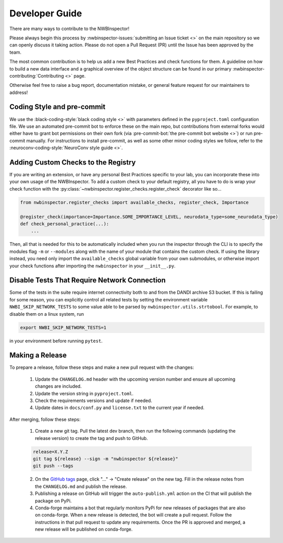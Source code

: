 Developer Guide
===============

There are many ways to contribute to the NWBInspector!

Please always begin this process by :nwbinspector-issues:`submitting an Issue ticket <>` on the main repository so we can
openly discuss it taking action. Please do not open a Pull Request (PR) until the Issue has been approved by the team.

The most common contribution is to help us add a new Best Practices and check functions for them. A guideline on how to
build a new data interface and a graphical overview of the object structure can be found in our primary
:nwbinspector-contributing:`Contributing <>` page.

Otherwise feel free to raise a bug report, documentation mistake, or general feature request for our maintainers to address!


Coding Style and pre-commit
---------------------------

We use the :black-coding-style:`black coding style <>` with parameters defined in the ``pyproject.toml`` configuration file. We use an automated pre-commit bot to enforce these on the main repo, but contributions from external forks would either have to grant bot permissions on their own fork (via :pre-commit-bot:`the pre-commit bot website <>`) or run pre-commit manually. For instructions to install pre-commit, as well as some other minor coding styles we follow, refer to the :neuroconv-coding-style:`NeuroConv style guide <>`.



.. _adding_custom_checks:

Adding Custom Checks to the Registry
------------------------------------

If you are writing an extension, or have any personal Best Practices specific to your lab, you can incorporate these
into your own usage of the NWBInspector. To add a custom check to your default registry, all you have to do is wrap
your check function with the :py:class:`~nwbinspector.register_checks.register_check` decorator like so...

.. code-block:: python

    from nwbinspector.register_checks import available_checks, register_check, Importance

    @register_check(importance=Importance.SOME_IMPORTANCE_LEVEL, neurodata_type=some_neurodata_type)
    def check_personal_practice(...):
        ...

Then, all that is needed for this to be automatically included when you run the inspector through the CLI is to specify
the modules flag ``-m`` or ``--modules`` along with the name of your module that contains the custom check. If using
the library instead, you need only import the ``available_checks`` global variable from your own submodules, or
otherwise import your check functions after importing the ``nwbinspector`` in your ``__init__.py``.


Disable Tests That Require Network Connection
---------------------------------------------

Some of the tests in the suite require internet connectivity both to and from the DANDI archive S3 bucket.
If this is failing for some reason, you can explicitly control all related tests by setting the environment variable
``NWBI_SKIP_NETWORK_TESTS`` to some value able to be parsed by ``nwbinspector.utils.strtobool``. For example, to disable them on
a linux system, run

.. code-block::

    export NWBI_SKIP_NETWORK_TESTS=1

in your environment before running ``pytest``.


Making a Release
----------------

To prepare a release, follow these steps and make a new pull request with the changes:

    1. Update the ``CHANGELOG.md`` header with the upcoming version number and ensure all upcoming changes are included.
    2. Update the version string in ``pyproject.toml``.
    3. Check the requirements versions and update if needed.
    4. Update dates in ``docs/conf.py`` and ``license.txt`` to the current year if needed.

After merging, follow these steps:

    1. Create a new git tag. Pull the latest dev branch, then run the following commands (updating the release version)
       to create the tag and push to GitHub.

    .. code-block::

        release=X.Y.Z
        git tag ${release} --sign -m "nwbinspector ${release}"
        git push --tags

    2. On the `GitHub tags <https://github.com/NeurodataWithoutBorders/nwbinspector/tags>`_ page, click "..." -> "Create release" on the new tag.
       Fill in the release notes from the ``CHANGELOG.md`` and publish the release.
    3. Publishing a release on GitHub will trigger the ``auto-publish.yml`` action on the CI that will publish the package on PyPi.
    4. Conda-forge maintains a bot that regularly monitors PyPi for new releases of packages that are also on conda-forge.
       When a new release is detected, the bot will create a pull request. Follow the instructions in that pull request to update any requirements.
       Once the PR is approved and merged, a new release will be published on conda-forge.

